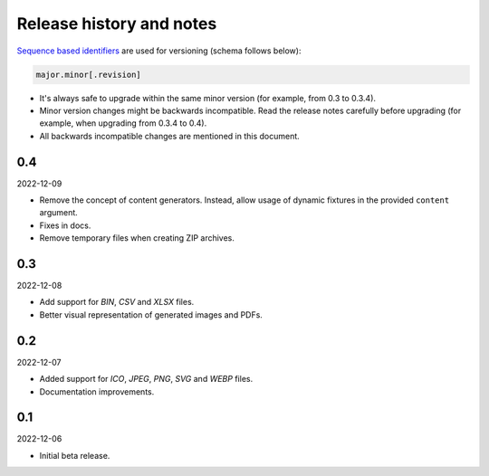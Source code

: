 Release history and notes
=========================
`Sequence based identifiers
<http://en.wikipedia.org/wiki/Software_versioning#Sequence-based_identifiers>`_
are used for versioning (schema follows below):

.. code-block:: text

    major.minor[.revision]

- It's always safe to upgrade within the same minor version (for example, from
  0.3 to 0.3.4).
- Minor version changes might be backwards incompatible. Read the
  release notes carefully before upgrading (for example, when upgrading from
  0.3.4 to 0.4).
- All backwards incompatible changes are mentioned in this document.

0.4
---
2022-12-09

- Remove the concept of content generators. Instead, allow usage of dynamic
  fixtures in the provided ``content`` argument.
- Fixes in docs.
- Remove temporary files when creating ZIP archives.


0.3
---
2022-12-08

- Add support for `BIN`, `CSV` and `XLSX` files.
- Better visual representation of generated images and PDFs.

0.2
---
2022-12-07

- Added support for `ICO`, `JPEG`, `PNG`, `SVG` and `WEBP` files.
- Documentation improvements.

0.1
---
2022-12-06

- Initial beta release.
